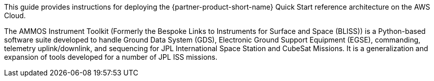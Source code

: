 // Replace the content in <>
// Identify your target audience and explain how/why they would use this Quick Start.
//Avoid borrowing text from third-party websites (copying text from AWS service documentation is fine). Also, avoid marketing-speak, focusing instead on the technical aspect.

This guide provides instructions for deploying the {partner-product-short-name} Quick Start reference architecture on the AWS Cloud.

// Following pulled from AIT-Core readthedocs
// https://ait-core.readthedocs.io/en/latest/index.html#welcome-to-the-ammos-instrument-toolkit-ait-documentation

The AMMOS Instrument Toolkit (Formerly the Bespoke Links to Instruments for Surface and Space (BLISS)) is a Python-based software suite developed to handle Ground Data System (GDS), Electronic Ground Support Equipment (EGSE), commanding, telemetry uplink/downlink, and sequencing for JPL International Space Station and CubeSat Missions. It is a generalization and expansion of tools developed for a number of JPL ISS missions.
